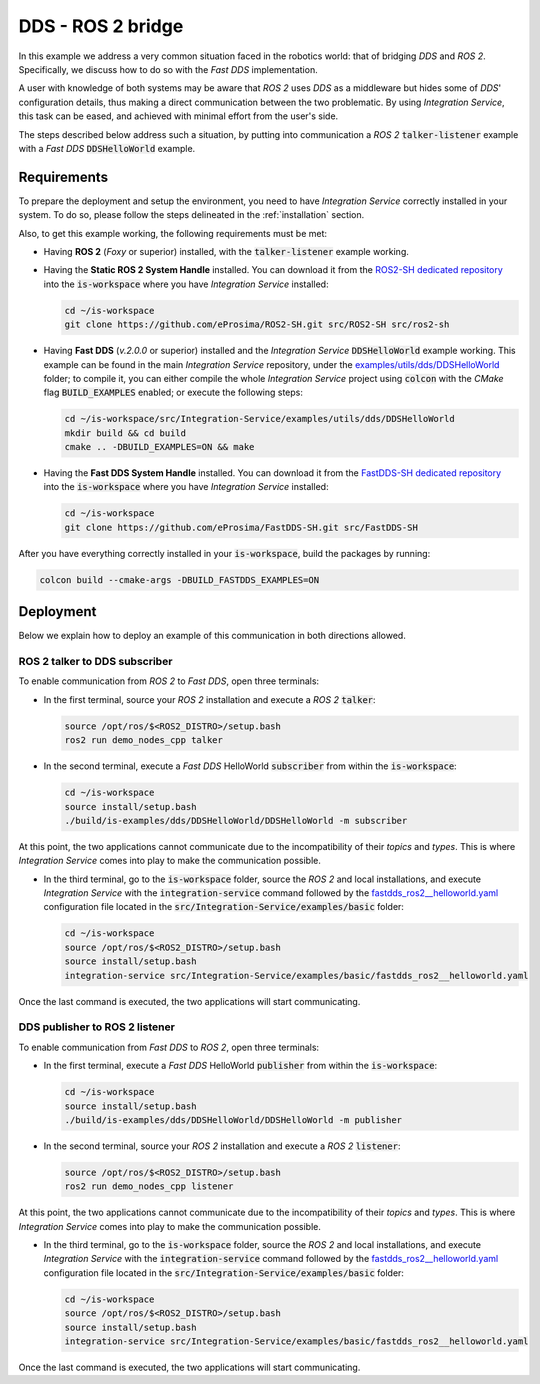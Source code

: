 .. _dds_ros2_bridge_pubsub:

DDS - ROS 2 bridge
==================

In this example we address a very common situation faced in the robotics world:
that of bridging *DDS* and *ROS 2*. Specifically, we discuss how to do so with the
*Fast DDS* implementation.

A user with knowledge of both systems may be aware that *ROS 2* uses *DDS* as a middleware but hides some of
*DDS*' configuration details, thus making a direct communication between the two problematic.
By using *Integration Service*, this task can be eased, and achieved with minimal effort from the
user's side.

The steps described below address such a situation, by putting into
communication a *ROS 2* :code:`talker-listener` example with a *Fast DDS* :code:`DDSHelloWorld` example.

.. image:: images/dds-ros2.png


.. _dds-ros2_requirements:

Requirements
^^^^^^^^^^^^

To prepare the deployment and setup the environment, you need to have *Integration Service*
correctly installed in your system.
To do so, please follow the steps delineated in the :ref:`installation` section.

Also, to get this example working, the following requirements must be met:

* Having **ROS 2** (*Foxy* or superior) installed, with the :code:`talker-listener` example working.

* Having the **Static ROS 2 System Handle** installed. You can download it from the
  `ROS2-SH dedicated repository <https://github.com/eProsima/ROS2-SH>`_ into the :code:`is-workspace`
  where you have *Integration Service* installed:

  .. code-block:: bash

      cd ~/is-workspace
      git clone https://github.com/eProsima/ROS2-SH.git src/ROS2-SH src/ros2-sh

* Having **Fast DDS** (*v.2.0.0* or superior) installed and the *Integration Service*
  :code:`DDSHelloWorld` example working.
  This example can be found in the main *Integration Service* repository, under the
  `examples/utils/dds/DDSHelloWorld <https://github.com/eProsima/Integration-Service/tree/main/examples/utils/dds/DDSHelloWorld>`_ folder;
  to compile it, you can either compile the whole *Integration Service* project using :code:`colcon` with the *CMake* flag
  :code:`BUILD_EXAMPLES` enabled; or execute the following steps:

  .. code-block:: bash

    cd ~/is-workspace/src/Integration-Service/examples/utils/dds/DDSHelloWorld
    mkdir build && cd build
    cmake .. -DBUILD_EXAMPLES=ON && make

* Having the **Fast DDS System Handle** installed. You can download it from the
  `FastDDS-SH dedicated repository <https://github.com/eProsima/FastDDS-SH>`_
  into the :code:`is-workspace` where you have *Integration Service* installed:

  .. code-block:: bash

      cd ~/is-workspace
      git clone https://github.com/eProsima/FastDDS-SH.git src/FastDDS-SH


After you have everything correctly installed in your :code:`is-workspace`, build the packages by running:

.. code-block:: bash

    colcon build --cmake-args -DBUILD_FASTDDS_EXAMPLES=ON


Deployment
^^^^^^^^^^

Below we explain how to deploy an example of this communication in both directions allowed.


ROS 2 talker to DDS subscriber
------------------------------

To enable communication from *ROS 2* to *Fast DDS*, open three terminals:

* In the first terminal, source your *ROS 2* installation and execute a *ROS 2* :code:`talker`:

  .. code-block:: bash

      source /opt/ros/$<ROS2_DISTRO>/setup.bash
      ros2 run demo_nodes_cpp talker

* In the second terminal, execute a *Fast DDS* HelloWorld :code:`subscriber`
  from within the :code:`is-workspace`:

  .. code-block:: bash

      cd ~/is-workspace
      source install/setup.bash
      ./build/is-examples/dds/DDSHelloWorld/DDSHelloWorld -m subscriber

At this point, the two applications cannot communicate due to the incompatibility of their *topics* and *types*.
This is where *Integration Service* comes into play to make the communication possible.

* In the third terminal, go to the :code:`is-workspace` folder, source the *ROS 2* and local installations,
  and execute *Integration Service* with the :code:`integration-service` command followed by the
  `fastdds_ros2__helloworld.yaml <https://github.com/eProsima/Integration-Service/blob/main/examples/basic/fastdds_ros2__helloworld.yaml>`_
  configuration file located in the :code:`src/Integration-Service/examples/basic` folder:

  .. code-block:: bash

      cd ~/is-workspace
      source /opt/ros/$<ROS2_DISTRO>/setup.bash
      source install/setup.bash
      integration-service src/Integration-Service/examples/basic/fastdds_ros2__helloworld.yaml

Once the last command is executed, the two applications will start communicating.

DDS publisher to ROS 2 listener
-------------------------------

To enable communication from *Fast DDS* to *ROS 2*, open three terminals:

* In the first terminal, execute a *Fast DDS* HelloWorld :code:`publisher`
  from within the :code:`is-workspace`:

  .. code-block:: bash

      cd ~/is-workspace
      source install/setup.bash
      ./build/is-examples/dds/DDSHelloWorld/DDSHelloWorld -m publisher

* In the second terminal, source your *ROS 2* installation and execute a *ROS 2* :code:`listener`:

  .. code-block:: bash

      source /opt/ros/$<ROS2_DISTRO>/setup.bash
      ros2 run demo_nodes_cpp listener

At this point, the two applications cannot communicate due to the incompatibility of their *topics* and *types*.
This is where *Integration Service* comes into play to make the communication possible.

* In the third terminal, go to the :code:`is-workspace` folder, source the *ROS 2* and local installations,
  and execute *Integration Service* with the :code:`integration-service` command followed by the
  `fastdds_ros2__helloworld.yaml <https://github.com/eProsima/Integration-Service/blob/main/examples/basic/fastdds_ros2__helloworld.yaml>`_
  configuration file located in the :code:`src/Integration-Service/examples/basic` folder:

  .. code-block:: bash

      cd ~/is-workspace
      source /opt/ros/$<ROS2_DISTRO>/setup.bash
      source install/setup.bash
      integration-service src/Integration-Service/examples/basic/fastdds_ros2__helloworld.yaml

Once the last command is executed, the two applications will start communicating.
